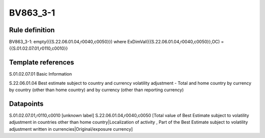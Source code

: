 =========
BV863_3-1
=========

Rule definition
---------------

BV863_3-1: empty({{S.22.06.01.04,r0040,c0050}}) where ExDimVal({{S.22.06.01.04,r0040,c0050}},OC) = {{S.01.02.07.01,r0110,c0010}}


Template references
-------------------

S.01.02.07.01 Basic Information

S.22.06.01.04 Best estimate subject to country and currency volatility adjustment - Total and home country by currency by country (other than home country) and by currency (other than reporting currency)


Datapoints
----------

S.01.02.07.01,r0110,c0010 [unknown label]
S.22.06.01.04,r0040,c0050 [Total value of Best Estimate subject to volatility adjustment in countries other than home country|Localization of activity , Part of the Best Estimate subject to volatility adjustment written in currencies|Original/exposure currency]



